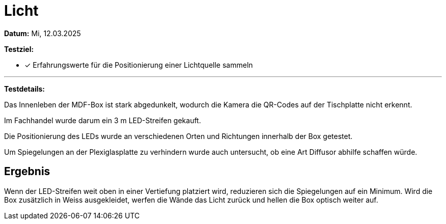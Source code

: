 = Licht

*Datum:* Mi, 12.03.2025

*Testziel:*

- [x] Erfahrungswerte für die Positionierung einer Lichtquelle sammeln

'''

*Testdetails:*

Das Innenleben der MDF-Box ist stark abgedunkelt, wodurch die Kamera die QR-Codes auf der Tischplatte nicht erkennt.

Im Fachhandel wurde darum ein 3 m LED-Streifen gekauft.

Die Positionierung des LEDs wurde an verschiedenen Orten und Richtungen innerhalb der Box getestet.

Um Spiegelungen an der Plexiglasplatte zu verhindern wurde auch untersucht, ob eine Art Diffusor abhilfe schaffen würde.

== Ergebnis

Wenn der LED-Streifen weit oben in einer Vertiefung platziert wird, reduzieren sich die Spiegelungen auf ein Minimum. Wird die Box zusätzlich in Weiss ausgekleidet, werfen die Wände das Licht zurück und hellen die Box optisch weiter auf.